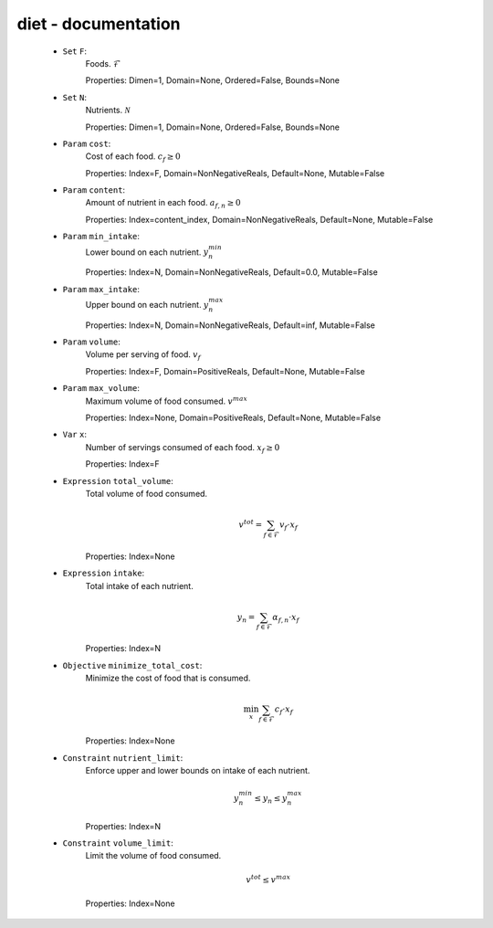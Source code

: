 diet - documentation 
---------------------

 - ``Set`` ``F``: 
	Foods. :math:`\mathcal{F}`

	Properties: Dimen=1, Domain=None, Ordered=False, Bounds=None

 - ``Set`` ``N``: 
	Nutrients. :math:`\mathcal{N}`

	Properties: Dimen=1, Domain=None, Ordered=False, Bounds=None

 - ``Param`` ``cost``: 
	Cost of each food. 
        :math:`c_f \geq 0`

	Properties: Index=F, Domain=NonNegativeReals, Default=None, Mutable=False

 - ``Param`` ``content``: 
	Amount of nutrient in each food. 
        :math:`a_{f,n} \geq 0`

	Properties: Index=content_index, Domain=NonNegativeReals, Default=None, Mutable=False

 - ``Param`` ``min_intake``: 
	Lower bound on each nutrient. 
        :math:`y^{min}_n`

	Properties: Index=N, Domain=NonNegativeReals, Default=0.0, Mutable=False

 - ``Param`` ``max_intake``: 
	Upper bound on each nutrient. 
        :math:`y^{max}_n`

	Properties: Index=N, Domain=NonNegativeReals, Default=inf, Mutable=False

 - ``Param`` ``volume``: 
	Volume per serving of food. 
        :math:`v_f`

	Properties: Index=F, Domain=PositiveReals, Default=None, Mutable=False

 - ``Param`` ``max_volume``: 
	Maximum volume of food consumed. 
        :math:`v^{max}`

	Properties: Index=None, Domain=PositiveReals, Default=None, Mutable=False

 - ``Var`` ``x``: 
	Number of servings consumed of each food. 
        :math:`x_f \geq 0`

	Properties: Index=F

 - ``Expression`` ``total_volume``: 
	Total volume of food consumed. 

        .. math:: v^{tot} = \sum_{f \in \mathcal{F}} 
            v_f \cdot x_f

	Properties: Index=None

 - ``Expression`` ``intake``: 
	Total intake of each nutrient. 

        .. math:: y_n = \sum_{f \in \mathcal{F}} 
            \alpha_{f,n} \cdot x_f

	Properties: Index=N

 - ``Objective`` ``minimize_total_cost``: 
	Minimize the cost of food that is consumed. 

        .. math:: \min_{x} \sum_{f \in \mathcal{F}} c_f \cdot x_f

	Properties: Index=None

 - ``Constraint`` ``nutrient_limit``: 
	Enforce upper and lower bounds on intake of each nutrient. 

        .. math:: y^{min}_n \leq y_n \leq y^{max}_n

	Properties: Index=N

 - ``Constraint`` ``volume_limit``: 
	Limit the volume of food consumed. 

        .. math:: v^{tot} \leq v^{max}

	Properties: Index=None
